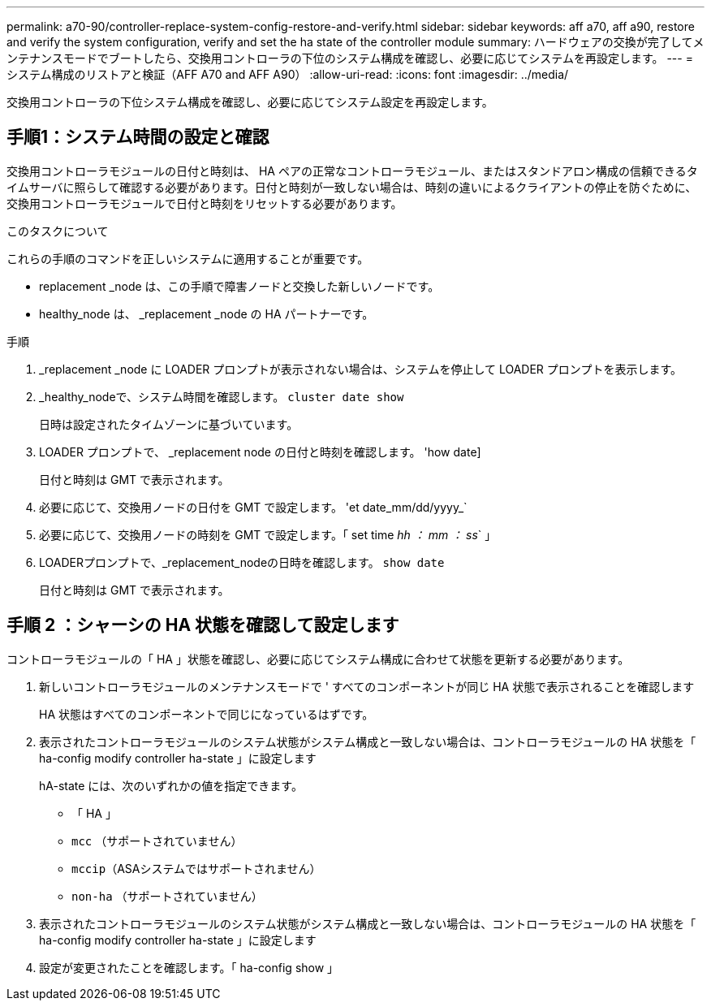 ---
permalink: a70-90/controller-replace-system-config-restore-and-verify.html 
sidebar: sidebar 
keywords: aff a70, aff a90, restore and verify the system configuration, verify and set the ha state of the controller module 
summary: ハードウェアの交換が完了してメンテナンスモードでブートしたら、交換用コントローラの下位のシステム構成を確認し、必要に応じてシステムを再設定します。 
---
= システム構成のリストアと検証（AFF A70 and AFF A90）
:allow-uri-read: 
:icons: font
:imagesdir: ../media/


[role="lead"]
交換用コントローラの下位システム構成を確認し、必要に応じてシステム設定を再設定します。



== 手順1：システム時間の設定と確認

交換用コントローラモジュールの日付と時刻は、 HA ペアの正常なコントローラモジュール、またはスタンドアロン構成の信頼できるタイムサーバに照らして確認する必要があります。日付と時刻が一致しない場合は、時刻の違いによるクライアントの停止を防ぐために、交換用コントローラモジュールで日付と時刻をリセットする必要があります。

.このタスクについて
これらの手順のコマンドを正しいシステムに適用することが重要です。

* replacement _node は、この手順で障害ノードと交換した新しいノードです。
* healthy_node は、 _replacement _node の HA パートナーです。


.手順
. _replacement _node に LOADER プロンプトが表示されない場合は、システムを停止して LOADER プロンプトを表示します。
. _healthy_nodeで、システム時間を確認します。 `cluster date show`
+
日時は設定されたタイムゾーンに基づいています。

. LOADER プロンプトで、 _replacement node の日付と時刻を確認します。 'how date]
+
日付と時刻は GMT で表示されます。

. 必要に応じて、交換用ノードの日付を GMT で設定します。 'et date_mm/dd/yyyy_`
. 必要に応じて、交換用ノードの時刻を GMT で設定します。「 set time _hh ： mm ： ss_` 」
. LOADERプロンプトで、_replacement_nodeの日時を確認します。 `show date`
+
日付と時刻は GMT で表示されます。





== 手順 2 ：シャーシの HA 状態を確認して設定します

コントローラモジュールの「 HA 」状態を確認し、必要に応じてシステム構成に合わせて状態を更新する必要があります。

. 新しいコントローラモジュールのメンテナンスモードで ' すべてのコンポーネントが同じ HA 状態で表示されることを確認します
+
HA 状態はすべてのコンポーネントで同じになっているはずです。

. 表示されたコントローラモジュールのシステム状態がシステム構成と一致しない場合は、コントローラモジュールの HA 状態を「 ha-config modify controller ha-state 」に設定します
+
hA-state には、次のいずれかの値を指定できます。

+
** 「 HA 」
** `mcc` （サポートされていません）
** `mccip`（ASAシステムではサポートされません）
** `non-ha` （サポートされていません）


. 表示されたコントローラモジュールのシステム状態がシステム構成と一致しない場合は、コントローラモジュールの HA 状態を「 ha-config modify controller ha-state 」に設定します
. 設定が変更されたことを確認します。「 ha-config show 」

